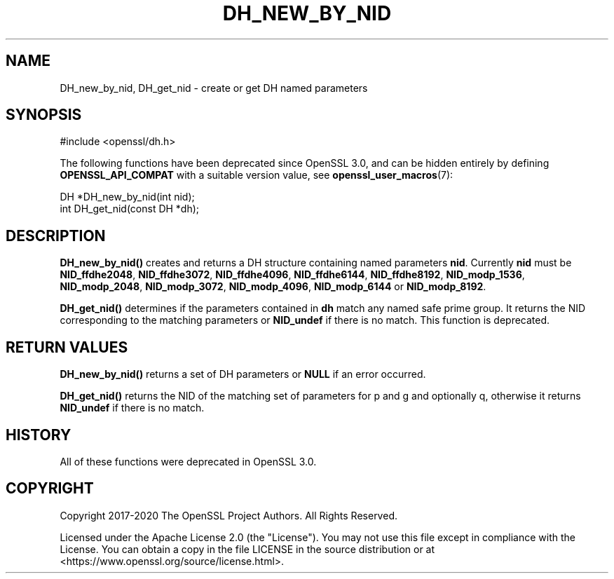 .\" -*- mode: troff; coding: utf-8 -*-
.\" Automatically generated by Pod::Man 5.0102 (Pod::Simple 3.45)
.\"
.\" Standard preamble:
.\" ========================================================================
.de Sp \" Vertical space (when we can't use .PP)
.if t .sp .5v
.if n .sp
..
.de Vb \" Begin verbatim text
.ft CW
.nf
.ne \\$1
..
.de Ve \" End verbatim text
.ft R
.fi
..
.\" \*(C` and \*(C' are quotes in nroff, nothing in troff, for use with C<>.
.ie n \{\
.    ds C` ""
.    ds C' ""
'br\}
.el\{\
.    ds C`
.    ds C'
'br\}
.\"
.\" Escape single quotes in literal strings from groff's Unicode transform.
.ie \n(.g .ds Aq \(aq
.el       .ds Aq '
.\"
.\" If the F register is >0, we'll generate index entries on stderr for
.\" titles (.TH), headers (.SH), subsections (.SS), items (.Ip), and index
.\" entries marked with X<> in POD.  Of course, you'll have to process the
.\" output yourself in some meaningful fashion.
.\"
.\" Avoid warning from groff about undefined register 'F'.
.de IX
..
.nr rF 0
.if \n(.g .if rF .nr rF 1
.if (\n(rF:(\n(.g==0)) \{\
.    if \nF \{\
.        de IX
.        tm Index:\\$1\t\\n%\t"\\$2"
..
.        if !\nF==2 \{\
.            nr % 0
.            nr F 2
.        \}
.    \}
.\}
.rr rF
.\" ========================================================================
.\"
.IX Title "DH_NEW_BY_NID 3ossl"
.TH DH_NEW_BY_NID 3ossl 2024-09-07 3.3.2 OpenSSL
.\" For nroff, turn off justification.  Always turn off hyphenation; it makes
.\" way too many mistakes in technical documents.
.if n .ad l
.nh
.SH NAME
DH_new_by_nid, DH_get_nid \- create or get DH named parameters
.SH SYNOPSIS
.IX Header "SYNOPSIS"
.Vb 1
\& #include <openssl/dh.h>
.Ve
.PP
The following functions have been deprecated since OpenSSL 3.0, and can be
hidden entirely by defining \fBOPENSSL_API_COMPAT\fR with a suitable version value,
see \fBopenssl_user_macros\fR\|(7):
.PP
.Vb 1
\& DH *DH_new_by_nid(int nid);
\&
\& int DH_get_nid(const DH *dh);
.Ve
.SH DESCRIPTION
.IX Header "DESCRIPTION"
\&\fBDH_new_by_nid()\fR creates and returns a DH structure containing named parameters
\&\fBnid\fR. Currently \fBnid\fR must be \fBNID_ffdhe2048\fR, \fBNID_ffdhe3072\fR,
\&\fBNID_ffdhe4096\fR, \fBNID_ffdhe6144\fR, \fBNID_ffdhe8192\fR,
\&\fBNID_modp_1536\fR, \fBNID_modp_2048\fR, \fBNID_modp_3072\fR,
\&\fBNID_modp_4096\fR, \fBNID_modp_6144\fR or \fBNID_modp_8192\fR.
.PP
\&\fBDH_get_nid()\fR determines if the parameters contained in \fBdh\fR match
any named safe prime group. It returns the NID corresponding to the matching
parameters or \fBNID_undef\fR if there is no match.
This function is deprecated.
.SH "RETURN VALUES"
.IX Header "RETURN VALUES"
\&\fBDH_new_by_nid()\fR returns a set of DH parameters or \fBNULL\fR if an error occurred.
.PP
\&\fBDH_get_nid()\fR returns the NID of the matching set of parameters for p and g
and optionally q, otherwise it returns \fBNID_undef\fR if there is no match.
.SH HISTORY
.IX Header "HISTORY"
All of these functions were deprecated in OpenSSL 3.0.
.SH COPYRIGHT
.IX Header "COPYRIGHT"
Copyright 2017\-2020 The OpenSSL Project Authors. All Rights Reserved.
.PP
Licensed under the Apache License 2.0 (the "License").  You may not use
this file except in compliance with the License.  You can obtain a copy
in the file LICENSE in the source distribution or at
<https://www.openssl.org/source/license.html>.
